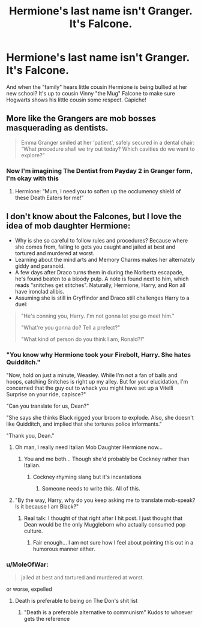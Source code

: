 #+TITLE: Hermione's last name isn't Granger. It's Falcone.

* Hermione's last name isn't Granger. It's Falcone.
:PROPERTIES:
:Author: swayinit
:Score: 23
:DateUnix: 1562764124.0
:DateShort: 2019-Jul-10
:FlairText: Prompt
:END:
And when the "family" hears little cousin Hermione is being bullied at her new school? It's up to cousin Vinny "the Mug" Falcone to make sure Hogwarts shows his little cousin some respect. Capiche!


** More like the Grangers are mob bosses masquerading as dentists.

#+begin_quote
  Emma Granger smiled at her ‘patient', safely secured in a dental chair: “What procedure shall we try out today? Which cavities do we want to explore?”
#+end_quote
:PROPERTIES:
:Author: InquisitorCOC
:Score: 26
:DateUnix: 1562770619.0
:DateShort: 2019-Jul-10
:END:

*** Now I'm imagining The Dentist from Payday 2 in Granger form, I'm okay with this
:PROPERTIES:
:Author: Impulse92
:Score: 11
:DateUnix: 1562771282.0
:DateShort: 2019-Jul-10
:END:

**** Hermione: “Mum, I need you to soften up the occlumency shield of these Death Eaters for me!”
:PROPERTIES:
:Author: InquisitorCOC
:Score: 6
:DateUnix: 1562775846.0
:DateShort: 2019-Jul-10
:END:


** I don't know about the Falcones, but I love the idea of mob daughter Hermione:

- Why is she so careful to follow rules and procedures? Because where she comes from, failing to gets you caught and jailed at best and tortured and murdered at worst.
- Learning about the mind arts and Memory Charms makes her alternately giddy and paranoid.
- A few days after Draco turns them in during the Norberta escapade, he's found beaten to a bloody pulp. A note is found next to him, which reads "snitches get stitches". Naturally, Hermione, Harry, and Ron all have ironclad alibis.
- Assuming she is still in Gryffindor and Draco still challenges Harry to a duel:

#+begin_quote
  "He's conning you, Harry. I'm not gonna let you go meet him."

  "What're you gonna do? Tell a prefect?"

  "What kind of person do you think I am, Ronald?!"
#+end_quote
:PROPERTIES:
:Author: turbinicarpus
:Score: 36
:DateUnix: 1562769146.0
:DateShort: 2019-Jul-10
:END:

*** "You know why Hermione took your Firebolt, Harry. She hates Quidditch."

"Now, hold on just a minute, Weasley. While I'm not a fan of balls and hoops, catching Snitches is right up my alley. But for your elucidation, I'm concerned that the guy out to whack you might have set up a Vitelli Surprise on your ride, capisce?"

"Can you translate for us, Dean?"

"She says she thinks Black rigged your broom to explode. Also, she doesn't like Quidditch, and implied that she tortures police informants."

"Thank you, Dean."
:PROPERTIES:
:Author: ForwardDiscussion
:Score: 44
:DateUnix: 1562780781.0
:DateShort: 2019-Jul-10
:END:

**** Oh man, I really need Italian Mob Daughter Hermione now...
:PROPERTIES:
:Author: critkit
:Score: 19
:DateUnix: 1562780997.0
:DateShort: 2019-Jul-10
:END:

***** You and me both... Though she'd probably be Cockney rather than Italian.
:PROPERTIES:
:Author: turbinicarpus
:Score: 13
:DateUnix: 1562796763.0
:DateShort: 2019-Jul-11
:END:

****** Cockney rhyming slang but it's incantations
:PROPERTIES:
:Author: cyclonx9001
:Score: 2
:DateUnix: 1562872743.0
:DateShort: 2019-Jul-11
:END:

******* Someone needs to write this. All of this.
:PROPERTIES:
:Author: turbinicarpus
:Score: 2
:DateUnix: 1562905705.0
:DateShort: 2019-Jul-12
:END:


**** "By the way, Harry, why do you keep asking me to translate mob-speak? Is it because I am Black?"
:PROPERTIES:
:Author: turbinicarpus
:Score: 11
:DateUnix: 1562796568.0
:DateShort: 2019-Jul-11
:END:

***** Real talk: I thought of that right after I hit post. I just thought that Dean would be the only Muggleborn who actually consumed pop culture.
:PROPERTIES:
:Author: ForwardDiscussion
:Score: 7
:DateUnix: 1562796733.0
:DateShort: 2019-Jul-11
:END:

****** Fair enough... I am not sure how I feel about pointing this out in a humorous manner either.
:PROPERTIES:
:Author: turbinicarpus
:Score: 2
:DateUnix: 1562905761.0
:DateShort: 2019-Jul-12
:END:


*** u/MoleOfWar:
#+begin_quote
  jailed at best and tortured and murdered at worst.
#+end_quote

or worse, expelled
:PROPERTIES:
:Author: MoleOfWar
:Score: 14
:DateUnix: 1562781295.0
:DateShort: 2019-Jul-10
:END:

**** Death is preferable to being on The Don's shit list
:PROPERTIES:
:Author: streakermaximus
:Score: 14
:DateUnix: 1562784928.0
:DateShort: 2019-Jul-10
:END:

***** "Death is a preferable alternative to communism" Kudos to whoever gets the reference
:PROPERTIES:
:Score: -2
:DateUnix: 1562788151.0
:DateShort: 2019-Jul-11
:END:
